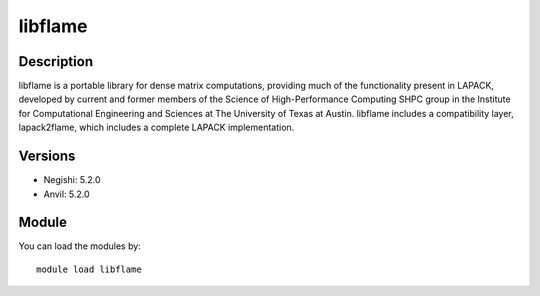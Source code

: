 .. _backbone-label:

libflame
==============================

Description
~~~~~~~~
libflame is a portable library for dense matrix computations, providing much of the functionality present in LAPACK, developed by current and former members of the Science of High-Performance Computing SHPC group in the Institute for Computational Engineering and Sciences at The University of Texas at Austin. libflame includes a compatibility layer, lapack2flame, which includes a complete LAPACK implementation.

Versions
~~~~~~~~
- Negishi: 5.2.0
- Anvil: 5.2.0

Module
~~~~~~~~
You can load the modules by::

    module load libflame

